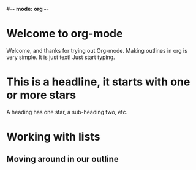#-*- mode: org -*-
#+STARTUP: showall

* Welcome to org-mode

  Welcome, and thanks for trying out Org-mode. Making outlines in
  org is very simple. It is just text! Just start typing.
* This is a headline, it starts with one or more stars
  A heading has one star, a sub-heading two, etc.
* Working with lists
** Moving around in our outline
** 
